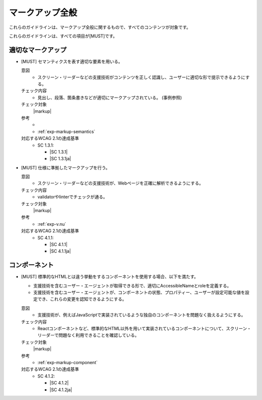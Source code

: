 .. _category-markup:

マークアップ全般
------------------------------------

これらのガイドラインは、マークアップ全般に関するもので、すべてのコンテンツが対象です。

これらのガイドラインは、すべての項目が[MUST]です。

.. _markup-semantics:

適切なマークアップ
~~~~~~~~~~~~~~~~~~

.. _gl-markup-semantics:

-  [MUST] セマンティクスを表す適切な要素を用いる。

   .. raw:: html

      <details>

   意図
      *  スクリーン・リーダーなどの支援技術がコンテンツを正しく認識し、ユーザーに適切な形で提示できるようにする。
   チェック内容
      *  見出し、段落、箇条書きなどが適切にマークアップされている。 (事例参照)
   チェック対象
      |markup|
   参考
      *  .. todo:: セマンティクス事例集を作ってリンク
      *  :ref:`exp-markup-semantics`
   対応するWCAG 2.1の達成基準
      *  SC 1.3.1:

         *  |SC 1.3.1|
         *  |SC 1.3.1ja|

   .. raw:: html

      </details>

   .. _gl-markup-valid:
-  [MUST] 仕様に準拠したマークアップを行う。

   .. raw:: html

      <details>

   意図
      *  スクリーン・リーダーなどの支援技術が、Webページを正確に解析できるようにする。
   チェック内容
      *  validatorやlinterでチェックが通る。
   チェック対象
      |markup|
   参考
      *  :ref:`exp-v.nu`
   対応するWCAG 2.1の達成基準
      *  SC 4.1.1:

         *  |SC 4.1.1|
         *  |SC 4.1.1ja|

   .. raw:: html

      </details>

.. _gl-markup-component:

コンポーネント
~~~~~~~~~~~~~~

-  [MUST] 標準的なHTMLとは違う挙動をするコンポーネントを使用する場合、以下を満たす。

   -  支援技術を含むユーザー・エージェントが取得できる形で、適切にAccessibleNameとroleを定義する。
   -  支援技術を含むユーザー・エージェントが、コンポーネントの状態、プロパティー、ユーザーが設定可能な値を設定でき、これらの変更を認知できるようにする。

   .. raw:: html

      <details>

   意図
      *  支援技術が、例えばJavaScriptで実装されているような独自のコンポーネントを問題なく扱えるようにする。
   チェック内容
      *  Reactコンポーネントなど、標準的なHTML以外を用いて実装されているコンポーネントについて、スクリーン・リーダーで問題なく利用できることを確認している。
   チェック対象
      |markup|
   参考
      *  :ref:`exp-markup-component`
   対応するWCAG 2.1の達成基準
      *  SC 4.1.2:

         *  |SC 4.1.2|
         *  |SC 4.1.2ja|

   .. raw:: html

      </details>
